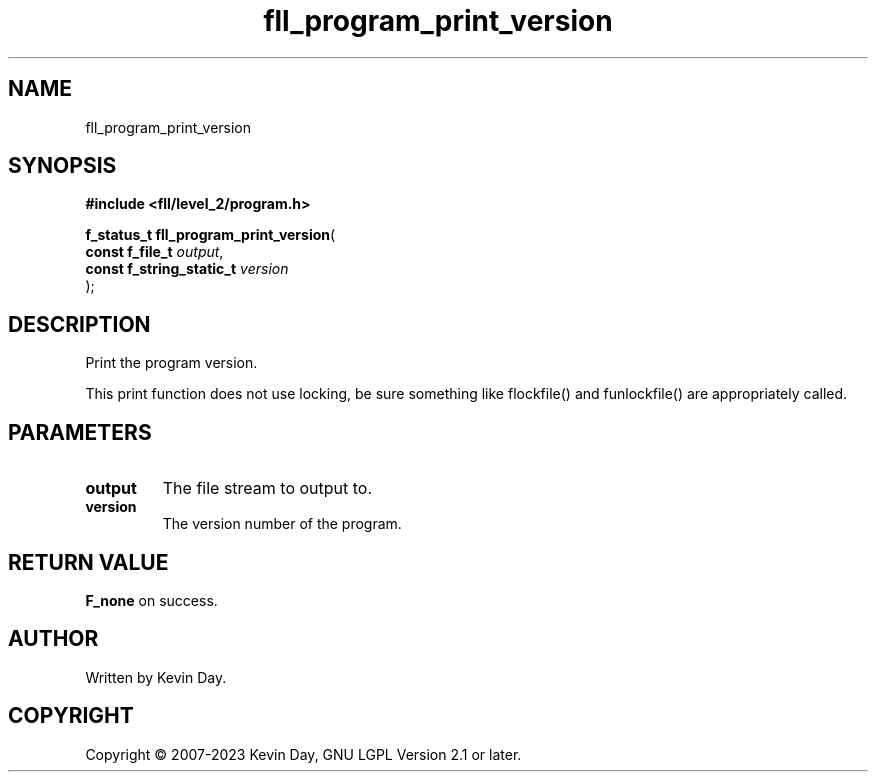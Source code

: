 .TH fll_program_print_version "3" "July 2023" "FLL - Featureless Linux Library 0.6.8" "Library Functions"
.SH "NAME"
fll_program_print_version
.SH SYNOPSIS
.nf
.B #include <fll/level_2/program.h>
.sp
\fBf_status_t fll_program_print_version\fP(
    \fBconst f_file_t          \fP\fIoutput\fP,
    \fBconst f_string_static_t \fP\fIversion\fP
);
.fi
.SH DESCRIPTION
.PP
Print the program version.
.PP
This print function does not use locking, be sure something like flockfile() and funlockfile() are appropriately called.
.SH PARAMETERS
.TP
.B output
The file stream to output to.

.TP
.B version
The version number of the program.

.SH RETURN VALUE
.PP
\fBF_none\fP on success.
.SH AUTHOR
Written by Kevin Day.
.SH COPYRIGHT
.PP
Copyright \(co 2007-2023 Kevin Day, GNU LGPL Version 2.1 or later.
